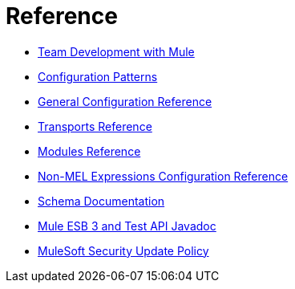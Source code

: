 = Reference 

* link:https://docs.mulesoft.com/mule-user-guide/v/3.4/team-development-with-mule[Team Development with Mule]
* link:https://docs.mulesoft.com/mule-user-guide/v/3.4/configuration-patterns[Configuration Patterns]
* link:https://docs.mulesoft.com/mule-user-guide/v/3.4/general-configuration-reference[General Configuration Reference]
* link:https://docs.mulesoft.com/mule-user-guide/v/3.4/transports-reference[Transports Reference]
* link:https://docs.mulesoft.com/mule-user-guide/v/3.4/modules-reference[Modules Reference]
* link:https://docs.mulesoft.com/mule-user-guide/v/3.4/non-mel-expressions-configuration-reference[Non-MEL Expressions Configuration Reference]
* link:https://docs.mulesoft.com/mule-user-guide/v/3.4/schema-documentation[Schema Documentation]
* link:https://docs.mulesoft.com/mule-user-guide/v/3.4/mule-esb-3-and-test-api-javadoc[Mule ESB 3 and Test API Javadoc]
* link:https://docs.mulesoft.com/mule-user-guide/v/3.4/mulesoft-security-update-policy[MuleSoft Security Update Policy]
